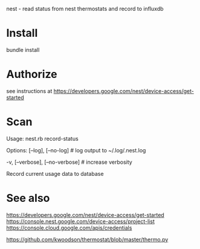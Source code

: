 nest - read status from nest thermostats and record to influxdb

* Install
bundle install
* Authorize
see instructions at https://developers.google.com/nest/device-access/get-started
* Scan
Usage:
  nest.rb record-status

Options:
      [--log], [--no-log]          # log output to ~/.log/.nest.log
                                   # Default: true
  -v, [--verbose], [--no-verbose]  # increase verbosity

Record current usage data to database
* See also
https://developers.google.com/nest/device-access/get-started
https://console.nest.google.com/device-access/project-list
https://console.cloud.google.com/apis/credentials

https://github.com/kwoodson/thermostat/blob/master/thermo.py
